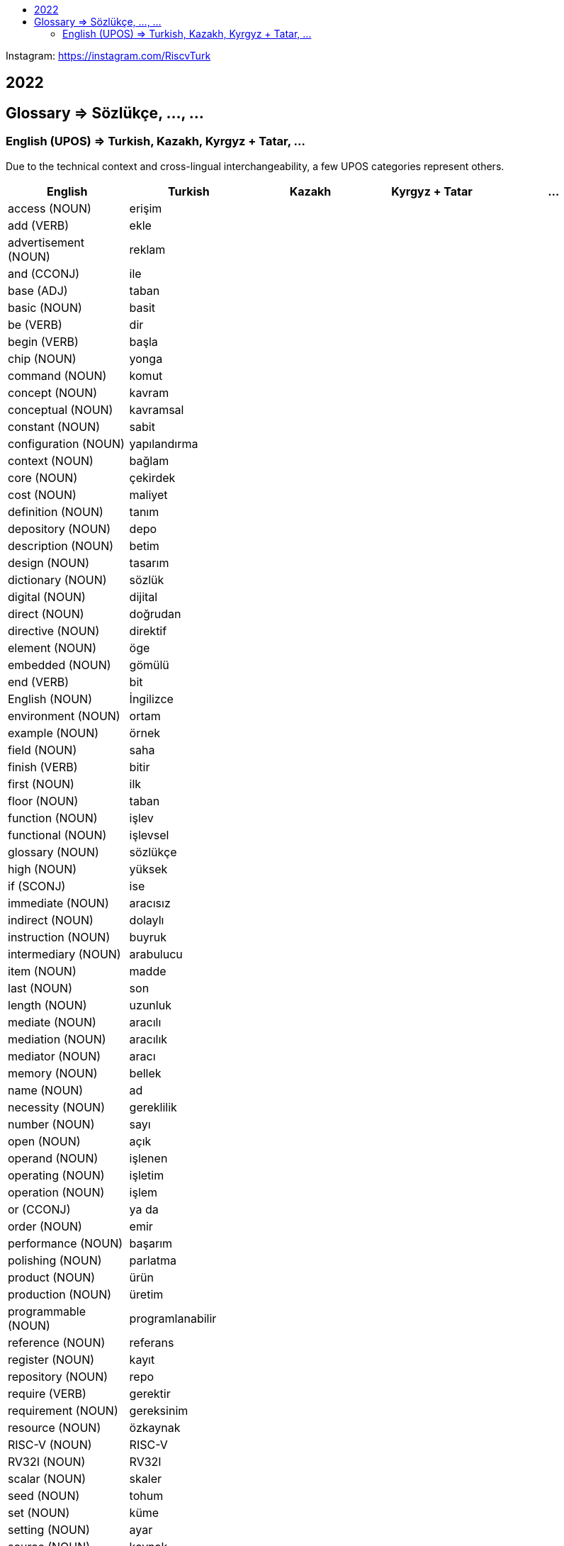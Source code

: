 :toc: macro
:!toc-title:

toc::[]

Instagram: https://instagram.com/RiscvTurk

== 2022

////
=== 06

|===

1.1+|(1) Referanslar (References) : (2) RISC-V

1.1+|(3) Açık (Open) Kaynak (Source) Belirtim (Specification) Repoları (Repositories)

1.1+|(4) https://github.com/riscv

1.1+|(5) https://github.com/riscv

|===
////

== Glossary => Sözlükçe, ..., ...

=== English (UPOS) => Turkish, Kazakh, Kyrgyz + Tatar, ...

Due to the technical context and cross-lingual interchangeability, a few UPOS categories represent others.

|===
|English|Turkish|Kazakh|Kyrgyz + Tatar|...

|access
(NOUN)
|erişim
|
|
|

|add
(VERB)
|ekle
|
|
|

|advertisement
(NOUN)
|reklam
|
|
|

|and
(CCONJ)
|ile
|
|
|

|base
(ADJ)
|taban
|
|
|

|basic
(NOUN)
|basit
|
|
|

|be
(VERB)
|dir
|
|
|

|begin
(VERB)
|başla
|
|
|

|chip
(NOUN)
|yonga
|
|
|

|command
(NOUN)
|komut
|
|
|

|concept
(NOUN)
|kavram
|
|
|

|conceptual
(NOUN)
|kavramsal
|
|
|

|constant
(NOUN)
|sabit
|
|
|

|configuration
(NOUN)
|yapılandırma
|
|
|

|context
(NOUN)
|bağlam
|
|
|

|core
(NOUN)
|çekirdek
|
|
|

|cost
(NOUN)
|maliyet
|
|
|

|definition
(NOUN)
|tanım
|
|
|

|depository
(NOUN)
|depo
|
|
|

|description
(NOUN)
|betim
|
|
|

|design
(NOUN)
|tasarım
|
|
|

|dictionary
(NOUN)
|sözlük
|
|
|

|digital
(NOUN)
|dijital
|
|
|

|direct
(NOUN)
|doğrudan
|
|
|

|directive
(NOUN)
|direktif
|
|
|

|element
(NOUN)
|öge
|
|
|

|embedded
(NOUN)
|gömülü
|
|
|

|end
(VERB)
|bit
|
|
|

|English
(NOUN)
|İngilizce
|
|
|

|environment
(NOUN)
|ortam
|
|
|

|example
(NOUN)
|örnek
|
|
|

|field
(NOUN)
|saha
|
|
|

|finish
(VERB)
|bitir
|
|
|

|first
(NOUN)
|ilk
|
|
|

|floor
(NOUN)
|taban
|
|
|

|function
(NOUN)
|işlev
|
|
|

|functional
(NOUN)
|işlevsel
|
|
|

|glossary
(NOUN)
|sözlükçe
|
|
|

|high
(NOUN)
|yüksek
|
|
|

|if
(SCONJ)
|ise
|
|
|

|immediate
(NOUN)
|aracısız
|
|
|

|indirect
(NOUN)
|dolaylı
|
|
|

|instruction
(NOUN)
|buyruk
|
|
|

|intermediary
(NOUN)
|arabulucu
|
|
|

|item
(NOUN)
|madde
|
|
|

|last
(NOUN)
|son
|
|
|

|length
(NOUN)
|uzunluk
|
|
|

|mediate
(NOUN)
|aracılı
|
|
|

|mediation
(NOUN)
|aracılık
|
|
|

|mediator
(NOUN)
|aracı
|
|
|

|memory
(NOUN)
|bellek
|
|
|

|name
(NOUN)
|ad
|
|
|

|necessity
(NOUN)
|gereklilik
|
|
|

|number
(NOUN)
|sayı
|
|
|

|open
(NOUN)
|açık
|
|
|

|operand
(NOUN)
|işlenen
|
|
|

|operating
(NOUN)
|işletim
|
|
|

|operation
(NOUN)
|işlem
|
|
|

|or
(CCONJ)
|ya da
|
|
|

|order
(NOUN)
|emir
|
|
|

|performance
(NOUN)
|başarım
|
|
|

|polishing
(NOUN)
|parlatma
|
|
|

|product
(NOUN)
|ürün
|
|
|

|production
(NOUN)
|üretim
|
|
|

|programmable
(NOUN)
|programlanabilir
|
|
|

|reference
(NOUN)
|referans
|
|
|

|register
(NOUN)
|kayıt
|
|
|

|repository
(NOUN)
|repo
|
|
|

|require
(VERB)
|gerektir
|
|
|

|requirement
(NOUN)
|gereksinim
|
|
|

|resource
(NOUN)
|özkaynak
|
|
|

|RISC-V
(NOUN)
|RISC-V
|
|
|

|RV32I
(NOUN)
|RV32I
|
|
|

|scalar
(NOUN)
|skaler
|
|
|

|seed
(NOUN)
|tohum
|
|
|

|set
(NOUN)
|küme
|
|
|

|setting
(NOUN)
|ayar
|
|
|

|source
(NOUN)
|kaynak
|
|
|

|specification
(NOUN)
|belirtim
|
|
|

|start
(VERB)
|başlat
|
|
|

|subtract
(VERB)
|çıkar
|
|
|

|that
(NOUN)
|o
|ol
|
|

|that here
(NOUN)
|şu
|
|
|

|this
(NOUN)
|bu
|
|
|

|Turkish
(NOUN)
|Türkçe
|
|
|

|type
(NOUN)
|tür
|
|
|

|value
(NOUN)
|değer
|
|
|

|vector
(NOUN)
|vektör
|
|
|

|what
(NOUN)
|ne
|
|
|

|===
